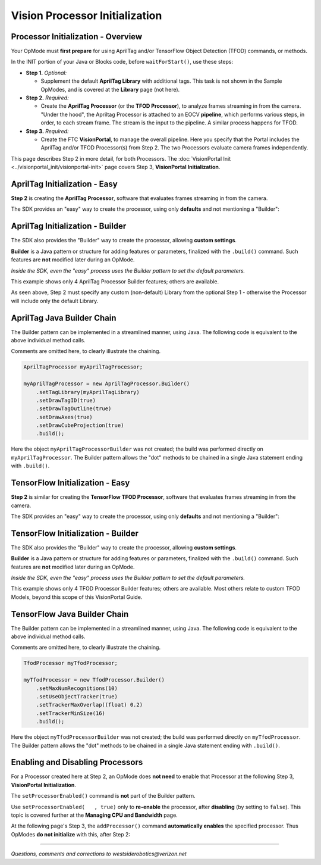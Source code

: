 Vision Processor Initialization
===============================

Processor Initialization - Overview
-----------------------------------

Your OpMode must **first prepare** for using AprilTag and/or TensorFlow Object
Detection (TFOD) commands, or methods.

In the INIT portion of your Java or Blocks code, before ``waitForStart()``, use
these steps:

- **Step 1.** *Optional:*  

  - Supplement the default **AprilTag Library** with
    additional tags. This task is not shown in the Sample OpModes, and is
    covered at the **Library** page (not here).

- **Step 2.** *Required:*  

  - Create the **AprilTag Processor** (or the **TFOD
    Processor**), to analyze frames streaming in from the camera. "Under the
    hood", the Apriltag Processor is attached to an EOCV **pipeline**, which
    performs various steps, in order, to each stream frame. The stream is the
    input to the pipeline. A similar process happens for TFOD.

- **Step 3.** *Required:*  

  - Create the FTC **VisionPortal**, to manage the overall
    pipeline. Here you specify that the Portal includes the AprilTag and/or TFOD
    Processor(s) from Step 2. The two Processors evaluate camera frames
    independently.

This page describes Step 2 in more detail, for both Processors.  The :doc:`VisionPortal Init <../visionportal_init/visionportal-init>` page covers Step 3, **VisionPortal Initialization**.

AprilTag Initialization - Easy
------------------------------

**Step 2** is creating the **AprilTag Processor**, software that evaluates frames streaming in from the camera.

The SDK provides an "easy" way to create the processor, using only **defaults** and not mentioning a "Builder":

.. tab-set::
   .. tab-item:: Blocks
      :sync: blocks

      .. figure:: images/020-AT-Processor-easy.png
         :width: 75%
         :align: center
         :alt: Easy AprilTag Initialization

         Easy AprilTag Processor Initialization without a Builder

   .. tab-item:: Java
      :sync: java

      Example of Easy AprilTag Processor Initialization without a Builder

      .. code-block:: java
   
         AprilTagProcessor myAprilTagProcessor;
         // Create the AprilTag processor and assign it to a variable.
         myAprilTagProcessor = AprilTagProcessor.easyCreateWithDefaults();


AprilTag Initialization - Builder
---------------------------------

The SDK also provides the "Builder" way to create the processor, allowing
**custom settings**.

**Builder** is a Java pattern or structure for adding features or parameters,
finalized with the ``.build()`` command.  Such features are **not** modified
later during an OpMode.

*Inside the SDK, even the "easy" process uses the Builder pattern to set the
default parameters.*

.. tab-set::
   .. tab-item:: Blocks
      :sync: blocks

      .. figure:: images/030-AT-Processor-builder-enabled.png
         :width: 75%
         :align: center
         :alt: AprilTag Initialization with a Builder

         AprilTag Processor Initialization with a Builder

   .. tab-item:: Java
      :sync: java

      .. code-block:: java

         AprilTagProcessor.Builder myAprilTagProcessorBuilder;
         AprilTagProcessor myAprilTagProcessor;

         // Create a new AprilTag Processor Builder object.
         myAprilTagProcessorBuilder = new AprilTagProcessor.Builder();

         // Optional: specify a custom Library of AprilTags.
         myAprilTagProcessorBuilder.setTagLibrary(myAprilTagLibrary);   // The OpMode must have already created a Library.

         // Optional: set other custom features of the AprilTag Processor (4 are shown here).
         myAprilTagProcessorBuilder.setDrawTagID(true);       // Default: true, for all detections.
         myAprilTagProcessorBuilder.setDrawTagOutline(true);  // Default: true, when tag size was provided (thus eligible for pose estimation).
         myAprilTagProcessorBuilder.setDrawAxes(true);        // Default: false.
         myAprilTagProcessorBuilder.setDrawCubeProjection(true);        // Default: false.

         // Create an AprilTagProcessor by calling build()
         myAprilTagProcessor = myAprilTagProcessorBuilder.build();


This example shows only 4 AprilTag Processor Builder features; others are
available.

As seen above, Step 2 must specify any custom (non-default) Library from the
optional Step 1 - otherwise the Processor will include only the default
Library.

AprilTag Java Builder Chain
---------------------------

The Builder pattern can be implemented in a streamlined manner, using Java.  The following code is equivalent to the above individual method calls.

Comments are omitted here, to clearly illustrate the chaining.

.. code-block:: java
   
   AprilTagProcessor myAprilTagProcessor;

   myAprilTagProcessor = new AprilTagProcessor.Builder()
       .setTagLibrary(myAprilTagLibrary)
       .setDrawTagID(true)
       .setDrawTagOutline(true)
       .setDrawAxes(true)
       .setDrawCubeProjection(true)
       .build();

Here the object ``myAprilTagProcessorBuilder`` was not created; the build was
performed directly on ``myAprilTagProcessor``.  The Builder pattern allows the
"dot" methods to be chained in a single Java statement ending with ``.build()``.

TensorFlow Initialization - Easy
--------------------------------

**Step 2** is similar for creating the **TensorFlow TFOD Processor**, software
that evaluates frames streaming in from the camera.

The SDK provides an "easy" way to create the processor, using only **defaults**
and not mentioning a "Builder":

.. tab-set::
   .. tab-item:: Blocks
      :sync: blocks

      .. figure:: images/040-TFOD-Processor-easy.png
         :width: 75%
         :align: center
         :alt: Easy TFOD Initialization

         Easy TensorFlow TFOD Processor Initialization without a Builder

   .. tab-item:: Java
      :sync: java

      Example of TensorFlow TFOD Processor Initialization without a Builder

      .. code-block:: java

         TfodProcessor myTfodProcessor;
         // Create the TensorFlow Object Detection processor and assign it to a variable.
         myTfodProcessor = TfodProcessor.easyCreateWithDefaults();


TensorFlow Initialization - Builder
-----------------------------------

The SDK also provides the "Builder" way to create the processor, allowing
**custom settings**.

**Builder** is a Java pattern or structure for adding features or parameters,
finalized with the ``.build()`` command.  Such features are **not** modified
later during an OpMode.

*Inside the SDK, even the "easy" process uses the Builder pattern to set the default parameters.*

.. tab-set::
   .. tab-item:: Blocks
      :sync: blocks

      .. figure:: images/050-TFOD-Processor-builder.png
         :width: 75%
         :align: center
         :alt: TFOD Initialization with Builder

         TensorFlow TFOD Processor Initialization with a Builder

   .. tab-item:: Java
      :sync: java

      .. code-block:: java
      
         TfodProcessor.Builder myTfodProcessorBuilder;
         TfodProcessor myTfodProcessor;

         // Create a new TFOD Processor Builder object.
         myTfodProcessorBuilder = new TfodProcessor.Builder();

         // Optional: set other custom features of the TFOD Processor (4 are shown here).
         myTfodProcessorBuilder.setMaxNumRecognitions(10);  // Max. number of recognitions the network will return
         myTfodProcessorBuilder.setUseObjectTracker(true);  // Whether to use the object tracker
         myTfodProcessorBuilder.setTrackerMaxOverlap((float) 0.2);  // Max. % of box overlapped by another box at recognition time
         myTfodProcessorBuilder.setTrackerMinSize(16);  // Min. size of object that the object tracker will track

         // Create a TFOD Processor by calling build()
         myTfodProcessor = myTfodProcessorBuilder.build();

This example shows only 4 TFOD Processor Builder features; others are
available.  Most others relate to custom TFOD Models, beyond this scope of this
VisionPortal Guide.

TensorFlow Java Builder Chain
-----------------------------

The Builder pattern can be implemented in a streamlined manner, using Java.  The following code is equivalent to the above individual method calls.

Comments are omitted here, to clearly illustrate the chaining.

.. code-block:: java
   
   TfodProcessor myTfodProcessor;

   myTfodProcessor = new TfodProcessor.Builder()
       .setMaxNumRecognitions(10)
       .setUseObjectTracker(true)
       .setTrackerMaxOverlap((float) 0.2)
       .setTrackerMinSize(16)
       .build();

Here the object ``myTfodProcessorBuilder`` was not created; the build was
performed directly on ``myTfodProcessor``.  The Builder pattern allows the "dot"
methods to be chained in a single Java statement ending with ``.build()``.

Enabling and Disabling Processors
---------------------------------

For a Processor created here at Step 2, an OpMode does **not need** to enable
that Processor at the following Step 3, **VisionPortal Initialization**.

The ``setProcessorEnabled()`` command is **not** part of the Builder pattern.

Use ``setProcessorEnabled(   , true)`` only to **re-enable** the processor,
after **disabling** (by setting to ``false``).  This topic is covered further
at the **Managing CPU and Bandwidth** page.

At the following page's Step 3, the ``addProcessor()`` command **automatically
enables** the specified processor. Thus OpModes **do not initialize** with
this, after Step 2:

.. tab-set::
   .. tab-item:: Blocks
      :sync: blocks

      .. figure:: images/060-enable-AT-processor.png
         :width: 75%
         :align: center
         :alt: Enable or Disable Processor

         Enable or Disable AprilTag Processor

      Again, use this only to **re-enable** the processor, after **disabling**
      (by setting to `false`).

   .. tab-item:: Java
      :sync: java

      .. code-block:: java

         // Enable or disable the AprilTag processor.
         myVisionPortal.setProcessorEnabled(myAprilTagProcessor, true);

      Again, use this only to **re-enable** the processor, after **disabling**
      (by setting to `false`).

====

*Questions, comments and corrections to westsiderobotics@verizon.net*

